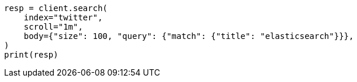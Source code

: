 // search/request/scroll.asciidoc:45

[source, python]
----
resp = client.search(
    index="twitter",
    scroll="1m",
    body={"size": 100, "query": {"match": {"title": "elasticsearch"}}},
)
print(resp)
----